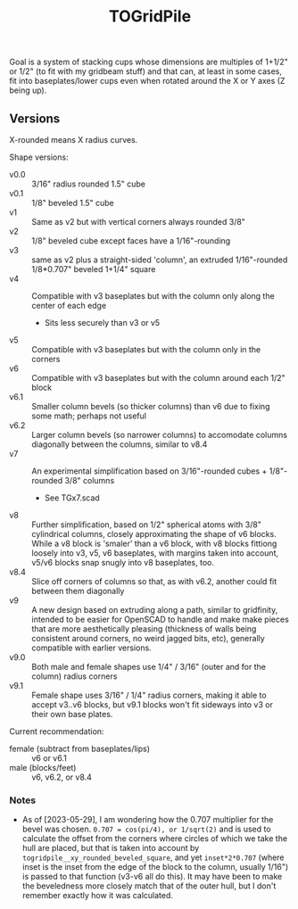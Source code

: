 #+TITLE: TOGridPile

Goal is a system of stacking cups whose dimensions
are multiples of 1+1/2" or 1/2" (to fit with my gridbeam stuff)
and that can, at least in some cases, fit into baseplates/lower cups
even when rotated around the X or Y axes (Z being up).

** Versions

X-rounded means X radius curves.

Shape versions:
- v0.0 :: 3/16" radius rounded 1.5" cube
- v0.1 :: 1/8" beveled 1.5" cube
- v1 :: Same as v2 but with vertical corners always rounded 3/8"
- v2 :: 1/8" beveled cube except faces have a 1/16"-rounding
- v3 :: same as v2 plus a straight-sided 'column', an extruded 1/16"-rounded 1/8*0.707" beveled 1+1/4" square
- v4 :: Compatible with v3 baseplates but with the column only along the center of each edge
  - Sits less securely than v3 or v5
- v5 :: Compatible with v3 baseplates but with the column only in the corners
- v6 :: Compatible with v3 baseplates but with the column around each 1/2" block
- v6.1 :: Smaller column bevels (so thicker columns) than v6 due to fixing some math; perhaps not useful
- v6.2 :: Larger column bevels (so narrower columns) to accomodate columns diagonally between the columns, similar to v8.4
- v7 :: An experimental simplification based on 3/16"-rounded cubes + 1/8"-rounded 3/8" columns
  - See TGx7.scad
- v8 :: Further simplification, based on 1/2" spherical atoms with 3/8" cylindrical columns,
  closely approximating the shape of v6 blocks.
  While a v8 block is 'smaler' than a v6 block,
  with v8 blocks fittiong loosely into v3, v5, v6 baseplates,
  with margins taken into account, v5/v6 blocks snap snugly into v8 baseplates, too.
- v8.4 :: Slice off corners of columns so that, as with v6.2, another could fit between them diagonally
- v9 :: A new design based on extruding along a path, similar to gridfinity, intended to be easier for OpenSCAD to handle
  and make make pieces that are more aesthetically pleasing (thickness of walls being consistent around corners,
  no weird jagged bits, etc), generally compatible with earlier versions.
- v9.0 :: Both male and female shapes use 1/4" / 3/16" (outer and for the column) radius corners
- v9.1 :: Female shape uses 3/16" / 1/4" radius corners,
  making it able to accept v3..v6 blocks, but v9.1 blocks won't fit sideways into v3 or their own base plates.

Current recommendation:
- female (subtract from baseplates/lips) :: v6 or v6.1
- male (blocks/feet) :: v6, v6.2, or v8.4

*** Notes

- As of [2023-05-29], I am wondering how the 0.707 multiplier for the bevel was chosen.
  ~0.707 = cos(pi/4), or 1/sqrt(2)~ and is used to calculate the offset from the corners
  where circles of which we take the hull are placed, but that is taken into account
  by ~togridpile__xy_rounded_beveled_square~, and yet ~inset*2*0.707~
  (where inset is the inset from the edge of the block to the column, usually 1/16")
  is passed to that function (v3-v6 all do this).
  It may have been to make the beveledness more closely match that
  of the outer hull, but I don't remember exactly how it was calculated.

